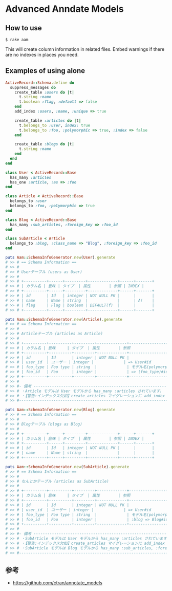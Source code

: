 * Advanced Anndate Models

** How to use

#+BEGIN_SRC shell
$ rake aam  
#+END_SRC

This will create column information in related files.
Embed warnings if there are no indexes in places you need.

** Examples of using alone

#+BEGIN_SRC ruby
ActiveRecord::Schema.define do
  suppress_messages do
    create_table :users do |t|
      t.string :name
      t.boolean :flag, :default => false
    end
    add_index :users, :name, :unique => true

    create_table :articles do |t|
      t.belongs_to :user, index: true
      t.belongs_to :foo, :polymorphic => true, :index => false
    end

    create_table :blogs do |t|
      t.string :name
    end
  end
end

class User < ActiveRecord::Base
  has_many :articles
  has_one :article, :as => :foo
end

class Article < ActiveRecord::Base
  belongs_to :user
  belongs_to :foo, :polymorphic => true
end

class Blog < ActiveRecord::Base
  has_many :sub_articles, :foreign_key => :foo_id
end

class SubArticle < Article
  belongs_to :blog, :class_name => "Blog", :foreign_key => :foo_id
end

puts Aam::SchemaInfoGenerator.new(User).generate
# >> # == Schema Information ==
# >> #
# >> # Userテーブル (users as User)
# >> #
# >> # +----------+------+---------+-------------+------+-------+
# >> # | カラム名 | 意味 | タイプ  | 属性        | 参照 | INDEX |
# >> # +----------+------+---------+-------------+------+-------+
# >> # | id       | Id   | integer | NOT NULL PK |      |       |
# >> # | name     | Name | string  |             |      | A!    |
# >> # | flag     | Flag | boolean | DEFAULT(f)  |      |       |
# >> # +----------+------+---------+-------------+------+-------+

puts Aam::SchemaInfoGenerator.new(Article).generate
# >> # == Schema Information ==
# >> #
# >> # Articleテーブル (articles as Article)
# >> #
# >> # +----------+----------+---------+-------------+-----------------------+-------+
# >> # | カラム名 | 意味     | タイプ  | 属性        | 参照                  | INDEX |
# >> # +----------+----------+---------+-------------+-----------------------+-------+
# >> # | id       | Id       | integer | NOT NULL PK |                       |       |
# >> # | user_id  | ユーザー | integer |             | => User#id            | A     |
# >> # | foo_type | Foo type | string  |             | モデル名(polymorphic) |       |
# >> # | foo_id   | Foo      | integer |             | => (foo_type)#id      |       |
# >> # +----------+----------+---------+-------------+-----------------------+-------+
# >> #
# >> #- 備考 -------------------------------------------------------------------------
# >> # ・Article モデルは User モデルから has_many :articles されています。
# >> # ・【警告:インデックス欠如】create_articles マイグレーションに add_index :articles, [:foo_id, :foo_type] を追加してください
# >> #--------------------------------------------------------------------------------

puts Aam::SchemaInfoGenerator.new(Blog).generate
# >> # == Schema Information ==
# >> #
# >> # Blogテーブル (blogs as Blog)
# >> #
# >> # +----------+------+---------+-------------+------+-------+
# >> # | カラム名 | 意味 | タイプ  | 属性        | 参照 | INDEX |
# >> # +----------+------+---------+-------------+------+-------+
# >> # | id       | Id   | integer | NOT NULL PK |      |       |
# >> # | name     | Name | string  |             |      |       |
# >> # +----------+------+---------+-------------+------+-------+

puts Aam::SchemaInfoGenerator.new(SubArticle).generate
# >> # == Schema Information ==
# >> #
# >> # なんとかテーブル (articles as SubArticle)
# >> #
# >> # +----------+----------+---------+-------------+--------------------------------------+-------+
# >> # | カラム名 | 意味     | タイプ  | 属性        | 参照                                 | INDEX |
# >> # +----------+----------+---------+-------------+--------------------------------------+-------+
# >> # | id       | Id       | integer | NOT NULL PK |                                      |       |
# >> # | user_id  | ユーザー | integer |             | => User#id                           | A     |
# >> # | foo_type | Foo type | string  |             | モデル名(polymorphic)                |       |
# >> # | foo_id   | Foo      | integer |             | :blog => Blog#id と => (foo_type)#id |       |
# >> # +----------+----------+---------+-------------+--------------------------------------+-------+
# >> #
# >> #- 備考 -------------------------------------------------------------------------
# >> # ・SubArticle モデルは User モデルから has_many :articles されています。
# >> # ・【警告:インデックス欠如】create_articles マイグレーションに add_index :articles, [:foo_id, :foo_type] を追加してください
# >> # ・SubArticle モデルは Blog モデルから has_many :sub_articles, :foreign_key => :foo_id されています。
# >> #--------------------------------------------------------------------------------
#+END_SRC

** 参考

- https://github.com/ctran/annotate_models
